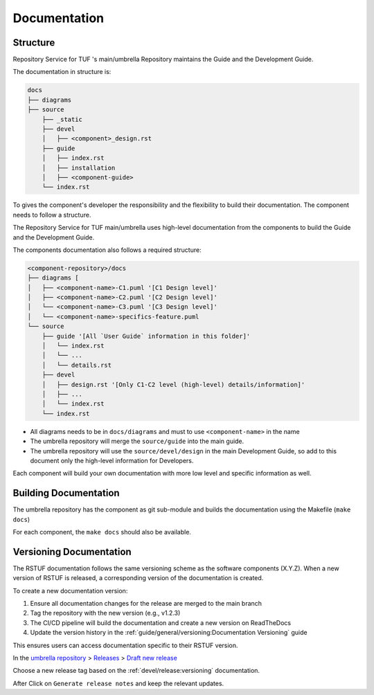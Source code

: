 
=============
Documentation
=============


Structure
=========

Repository Service for TUF 's main/umbrella Repository maintains the Guide and the Development
Guide.

The documentation in structure is:

.. code:: shell

    docs
    ├── diagrams
    ├── source
        ├── _static
        ├── devel
        │   ├── <component>_design.rst
        ├── guide
        │   ├── index.rst
        │   ├── installation
        │   ├── <component-guide>
        └── index.rst

To gives the component's developer the responsibility and the flexibility to
build their documentation. The component needs to follow a structure.

The Repository Service for TUF main/umbrella uses high-level documentation from the components to
build the Guide and the Development Guide.

The components documentation also follows a required structure:

.. code:: shell

    <component-repository>/docs
    ├── diagrams [
    │   ├── <component-name>-C1.puml '[C1 Design level]'
    │   ├── <component-name>-C2.puml '[C2 Design level]'
    │   └── <component-name>-C3.puml '[C3 Design level]'
    │   └── <component-name>-specifics-feature.puml
    └── source
        ├── guide '[All `User Guide` information in this folder]'
        │   └── index.rst
        │   └── ...
        │   └── details.rst
        ├── devel
        │   ├── design.rst '[Only C1-C2 level (high-level) details/information]'
        │   ├── ...
        │   └── index.rst
        └── index.rst


- All diagrams needs to be in ``docs/diagrams`` and must to use ``<component-name>``
  in the name
- The umbrella repository will merge the ``source/guide`` into the main guide.
- The umbrella repository will use the ``source/devel/design`` in the main
  Development Guide, so add to this document only the high-level information
  for Developers.

Each component will build your own documentation with more low level and
specific information as well.


Building Documentation
======================

The umbrella repository has the component as git sub-module and builds the
documentation using the Makefile (``make docs``)

For each component, the ``make docs`` should also be available.


Versioning Documentation
=======================

The RSTUF documentation follows the same versioning scheme as the software components (X.Y.Z). When a new version of RSTUF is released, a corresponding version of the documentation is created.

To create a new documentation version:

1. Ensure all documentation changes for the release are merged to the main branch
2. Tag the repository with the new version (e.g., v1.2.3)
3. The CI/CD pipeline will build the documentation and create a new version on ReadTheDocs
4. Update the version history in the :ref:`guide/general/versioning:Documentation Versioning` guide

This ensures users can access documentation specific to their RSTUF version.

In the
`umbrella repository <https://github.com/repository-service-tuf/repository-service-tuf>`_
> `Releases <https://github.com/repository-service-tuf/repository-service-tuf/releases>`_
> `Draft new release <https://github.com/repository-service-tuf/repository-service-tuf/releases/new>`_

Choose a new release tag based on the :ref:`devel/release:versioning`
documentation.

After Click on ``Generate release notes`` and keep the relevant updates.